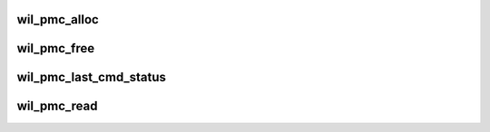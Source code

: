 .. -*- coding: utf-8; mode: rst -*-
.. src-file: drivers/net/wireless/ath/wil6210/pmc.c

.. _`wil_pmc_alloc`:

wil_pmc_alloc
=============

.. c:function:: void wil_pmc_alloc(struct wil6210_priv *wil, int num_descriptors, int descriptor_size)

    ring) and the required number of descriptors of required size. Initialize the descriptors as required by pmc dma. The descriptors' buffers dwords are initialized to hold dword's serial number in the lsw and reserved value PCM_DATA_INVALID_DW_VAL in the msw.

    :param struct wil6210_priv \*wil:
        *undescribed*

    :param int num_descriptors:
        *undescribed*

    :param int descriptor_size:
        *undescribed*

.. _`wil_pmc_free`:

wil_pmc_free
============

.. c:function:: void wil_pmc_free(struct wil6210_priv *wil, int send_pmc_cmd)

    ring and release all buffers. At the end release the p-ring memory

    :param struct wil6210_priv \*wil:
        *undescribed*

    :param int send_pmc_cmd:
        *undescribed*

.. _`wil_pmc_last_cmd_status`:

wil_pmc_last_cmd_status
=======================

.. c:function:: int wil_pmc_last_cmd_status(struct wil6210_priv *wil)

    alloc/free/read. 0 - success or negative errno

    :param struct wil6210_priv \*wil:
        *undescribed*

.. _`wil_pmc_read`:

wil_pmc_read
============

.. c:function:: ssize_t wil_pmc_read(struct file *filp, char __user *buf, size_t count, loff_t *f_pos)

    depends on descriptor size configured during alloc request.

    :param struct file \*filp:
        *undescribed*

    :param char __user \*buf:
        *undescribed*

    :param size_t count:
        *undescribed*

    :param loff_t \*f_pos:
        *undescribed*

.. This file was automatic generated / don't edit.

